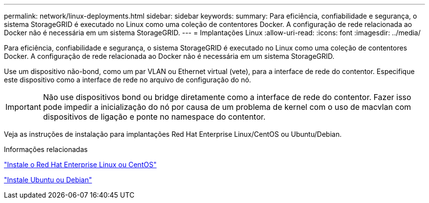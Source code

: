 ---
permalink: network/linux-deployments.html 
sidebar: sidebar 
keywords:  
summary: Para eficiência, confiabilidade e segurança, o sistema StorageGRID é executado no Linux como uma coleção de contentores Docker. A configuração de rede relacionada ao Docker não é necessária em um sistema StorageGRID. 
---
= Implantações Linux
:allow-uri-read: 
:icons: font
:imagesdir: ../media/


[role="lead"]
Para eficiência, confiabilidade e segurança, o sistema StorageGRID é executado no Linux como uma coleção de contentores Docker. A configuração de rede relacionada ao Docker não é necessária em um sistema StorageGRID.

Use um dispositivo não-bond, como um par VLAN ou Ethernet virtual (vete), para a interface de rede do contentor. Especifique este dispositivo como a interface de rede no arquivo de configuração do nó.


IMPORTANT: Não use dispositivos bond ou bridge diretamente como a interface de rede do contentor. Fazer isso pode impedir a inicialização do nó por causa de um problema de kernel com o uso de macvlan com dispositivos de ligação e ponte no namespace do contentor.

Veja as instruções de instalação para implantações Red Hat Enterprise Linux/CentOS ou Ubuntu/Debian.

.Informações relacionadas
link:../rhel/index.html["Instale o Red Hat Enterprise Linux ou CentOS"]

link:../ubuntu/index.html["Instale Ubuntu ou Debian"]
